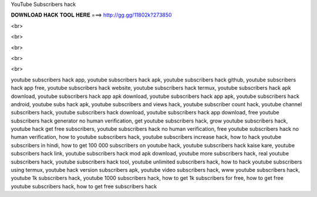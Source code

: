 YouTube Subscribers hack



𝐃𝐎𝐖𝐍𝐋𝐎𝐀𝐃 𝐇𝐀𝐂𝐊 𝐓𝐎𝐎𝐋 𝐇𝐄𝐑𝐄 ===> http://gg.gg/11802k?273850

<br>

<br>

<br>

<br>

<br>

youtube subscribers hack app, youtube subscribers hack apk, youtube subscribers hack github, youtube subscribers hack app free, youtube subscribers hack website, youtube subscribers hack termux, youtube subscribers hack apk download, youtube subscribers hack app apk download, youtube subscribers hack app apk, youtube subscribers hack android, youtube subs hack apk, youtube subscribers and views hack, youtube subscriber count hack, youtube channel subscribers hack, youtube subscribers hack download, youtube subscribers hack app download, free youtube subscribers hack generator no human verification, get youtube subscribers hack, grow youtube subscribers hack, youtube hack get free subscribers, youtube subscribers hack no human verification, free youtube subscribers hack no human verification, how to youtube subscribers hack, youtube subscribers increase hack, how to hack youtube subscribers in hindi, how to get 100 000 subscribers on youtube hack, youtube subscribers hack kaise kare, youtube subscribers hack link, youtube subscribers hack mod apk download, youtube more subscribers hack, real youtube subscribers hack, youtube subscribers hack tool, youtube unlimited subscribers hack, how to hack youtube subscribers using termux, youtube hack version subscribers apk, youtube video subscribers hack, www youtube subscribers hack, youtube 1k subscribers hack, youtube 1000 subscribers hack, how to get 1k subscribers for free, how to get free youtube subscribers hack, how to get free subscribers hack
